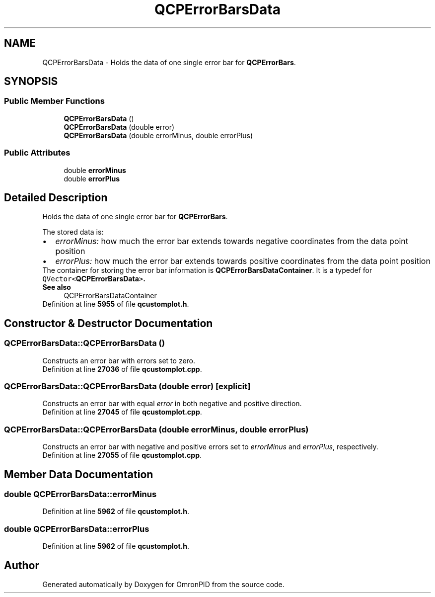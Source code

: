 .TH "QCPErrorBarsData" 3 "Wed Mar 15 2023" "OmronPID" \" -*- nroff -*-
.ad l
.nh
.SH NAME
QCPErrorBarsData \- Holds the data of one single error bar for \fBQCPErrorBars\fP\&.  

.SH SYNOPSIS
.br
.PP
.SS "Public Member Functions"

.in +1c
.ti -1c
.RI "\fBQCPErrorBarsData\fP ()"
.br
.ti -1c
.RI "\fBQCPErrorBarsData\fP (double error)"
.br
.ti -1c
.RI "\fBQCPErrorBarsData\fP (double errorMinus, double errorPlus)"
.br
.in -1c
.SS "Public Attributes"

.in +1c
.ti -1c
.RI "double \fBerrorMinus\fP"
.br
.ti -1c
.RI "double \fBerrorPlus\fP"
.br
.in -1c
.SH "Detailed Description"
.PP 
Holds the data of one single error bar for \fBQCPErrorBars\fP\&. 

The stored data is: 
.PD 0

.IP "\(bu" 2
\fIerrorMinus:\fP how much the error bar extends towards negative coordinates from the data point position 
.IP "\(bu" 2
\fIerrorPlus:\fP how much the error bar extends towards positive coordinates from the data point position
.PP
The container for storing the error bar information is \fBQCPErrorBarsDataContainer\fP\&. It is a typedef for \fCQVector<\fBQCPErrorBarsData\fP>\fP\&.
.PP
\fBSee also\fP
.RS 4
QCPErrorBarsDataContainer 
.RE
.PP

.PP
Definition at line \fB5955\fP of file \fBqcustomplot\&.h\fP\&.
.SH "Constructor & Destructor Documentation"
.PP 
.SS "QCPErrorBarsData::QCPErrorBarsData ()"
Constructs an error bar with errors set to zero\&. 
.PP
Definition at line \fB27036\fP of file \fBqcustomplot\&.cpp\fP\&.
.SS "QCPErrorBarsData::QCPErrorBarsData (double error)\fC [explicit]\fP"
Constructs an error bar with equal \fIerror\fP in both negative and positive direction\&. 
.PP
Definition at line \fB27045\fP of file \fBqcustomplot\&.cpp\fP\&.
.SS "QCPErrorBarsData::QCPErrorBarsData (double errorMinus, double errorPlus)"
Constructs an error bar with negative and positive errors set to \fIerrorMinus\fP and \fIerrorPlus\fP, respectively\&. 
.PP
Definition at line \fB27055\fP of file \fBqcustomplot\&.cpp\fP\&.
.SH "Member Data Documentation"
.PP 
.SS "double QCPErrorBarsData::errorMinus"

.PP
Definition at line \fB5962\fP of file \fBqcustomplot\&.h\fP\&.
.SS "double QCPErrorBarsData::errorPlus"

.PP
Definition at line \fB5962\fP of file \fBqcustomplot\&.h\fP\&.

.SH "Author"
.PP 
Generated automatically by Doxygen for OmronPID from the source code\&.
